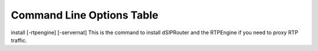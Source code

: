 Command Line Options Table
==========================

=========================            =================================================================================================
    Option                              What does it do?
=========================            =================================================================================================
install [-rtpengine] [-servernat]    This is the command to install dSIPRouter and the RTPEngine if you need to proxy RTP traffic.
